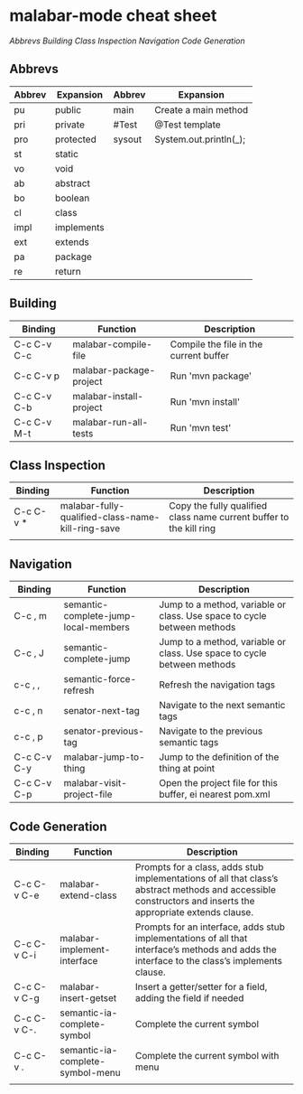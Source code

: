 
* malabar-mode cheat sheet

[[*Abbrevs][Abbrevs]] [[*Building][Building]] [[*Class%20Inspection][Class Inspection]]  [[*Navigation][Navigation]]  [[*Code%20Generation][Code Generation]]

** Abbrevs

| Abbrev | Expansion  | Abbrev | Expansion              |
|--------+------------+--------+------------------------|
| pu     | public     | main   | Create a main method   |
| pri    | private    | #Test  | @Test template         |
| pro    | protected  | sysout | System.out.println(_); |
| st     | static     |        |                        |
| vo     | void       |        |                        |
| ab     | abstract   |        |                        |
| bo     | boolean    |        |                        |
| cl     | class      |        |                        |
| impl   | implements |        |                        |
| ext    | extends    |        |                        |
| pa     | package    |        |                        |
| re     | return     |        |                        |




** Building

| Binding     | Function                | Description                            |
|-------------+-------------------------+----------------------------------------|
| C-c C-v C-c | malabar-compile-file    | Compile the file in the current buffer |
| C-c C-v p   | malabar-package-project | Run 'mvn package'                      |
| C-c C-v C-b | malabar-install-project | Run 'mvn install'                      |
| C-c C-v M-t | malabar-run-all-tests   | Run 'mvn test'                         |

** Class Inspection

| Binding   | Function                                          | Description                                                         |
|-----------+---------------------------------------------------+---------------------------------------------------------------------|
| C-c C-v * | malabar-fully-qualified-class-name-kill-ring-save | Copy the fully qualified class name current buffer to the kill ring |
|           |                                                   |                                                                     |

** Navigation

| Binding     | Function                             | Description                                                              |
|-------------+--------------------------------------+--------------------------------------------------------------------------|
| C-c , m     | semantic-complete-jump-local-members | Jump to a method, variable or class.  Use space to cycle between methods |
| C-c , J     | semantic-complete-jump               | Jump to a method, variable or class.  Use space to cycle between methods |
| c-c , ,     | semantic-force-refresh               | Refresh the navigation tags                                              |
| c-c , n     | senator-next-tag                     | Navigate to the next semantic tags                                       |
| c-c , p     | senator-previous-tag                 | Navigate to the previous semantic tags                               |
| C-c C-v C-y | malabar-jump-to-thing                | Jump to the definition of the thing at point                             |
| C-c C-v C-p | malabar-visit-project-file           | Open the project file for this buffer, ei nearest pom.xml                |


** Code Generation

| Binding     | Function                         | Description                                                                                                                                                 |
|-------------+----------------------------------+-------------------------------------------------------------------------------------------------------------------------------------------------------------|
| C-c C-v C-e | malabar-extend-class             | Prompts for a class, adds stub implementations of all that class’s abstract methods and accessible constructors and inserts the appropriate extends clause. |
| C-c C-v C-i | malabar-implement-interface      | Prompts for an interface, adds stub implementations of all that interface’s methods and adds the interface to the class’s implements clause.                |
| C-c C-v C-g | malabar-insert-getset            | Insert a getter/setter for a field, adding the field if needed                                                                                              |
| C-c C-v C-. | semantic-ia-complete-symbol      | Complete the current symbol                                                                                                                                 |
| C-c C-v .   | semantic-ia-complete-symbol-menu | Complete the current symbol with menu                                                                                                                       |
|             |                                  |                                                                                                                                                             |
